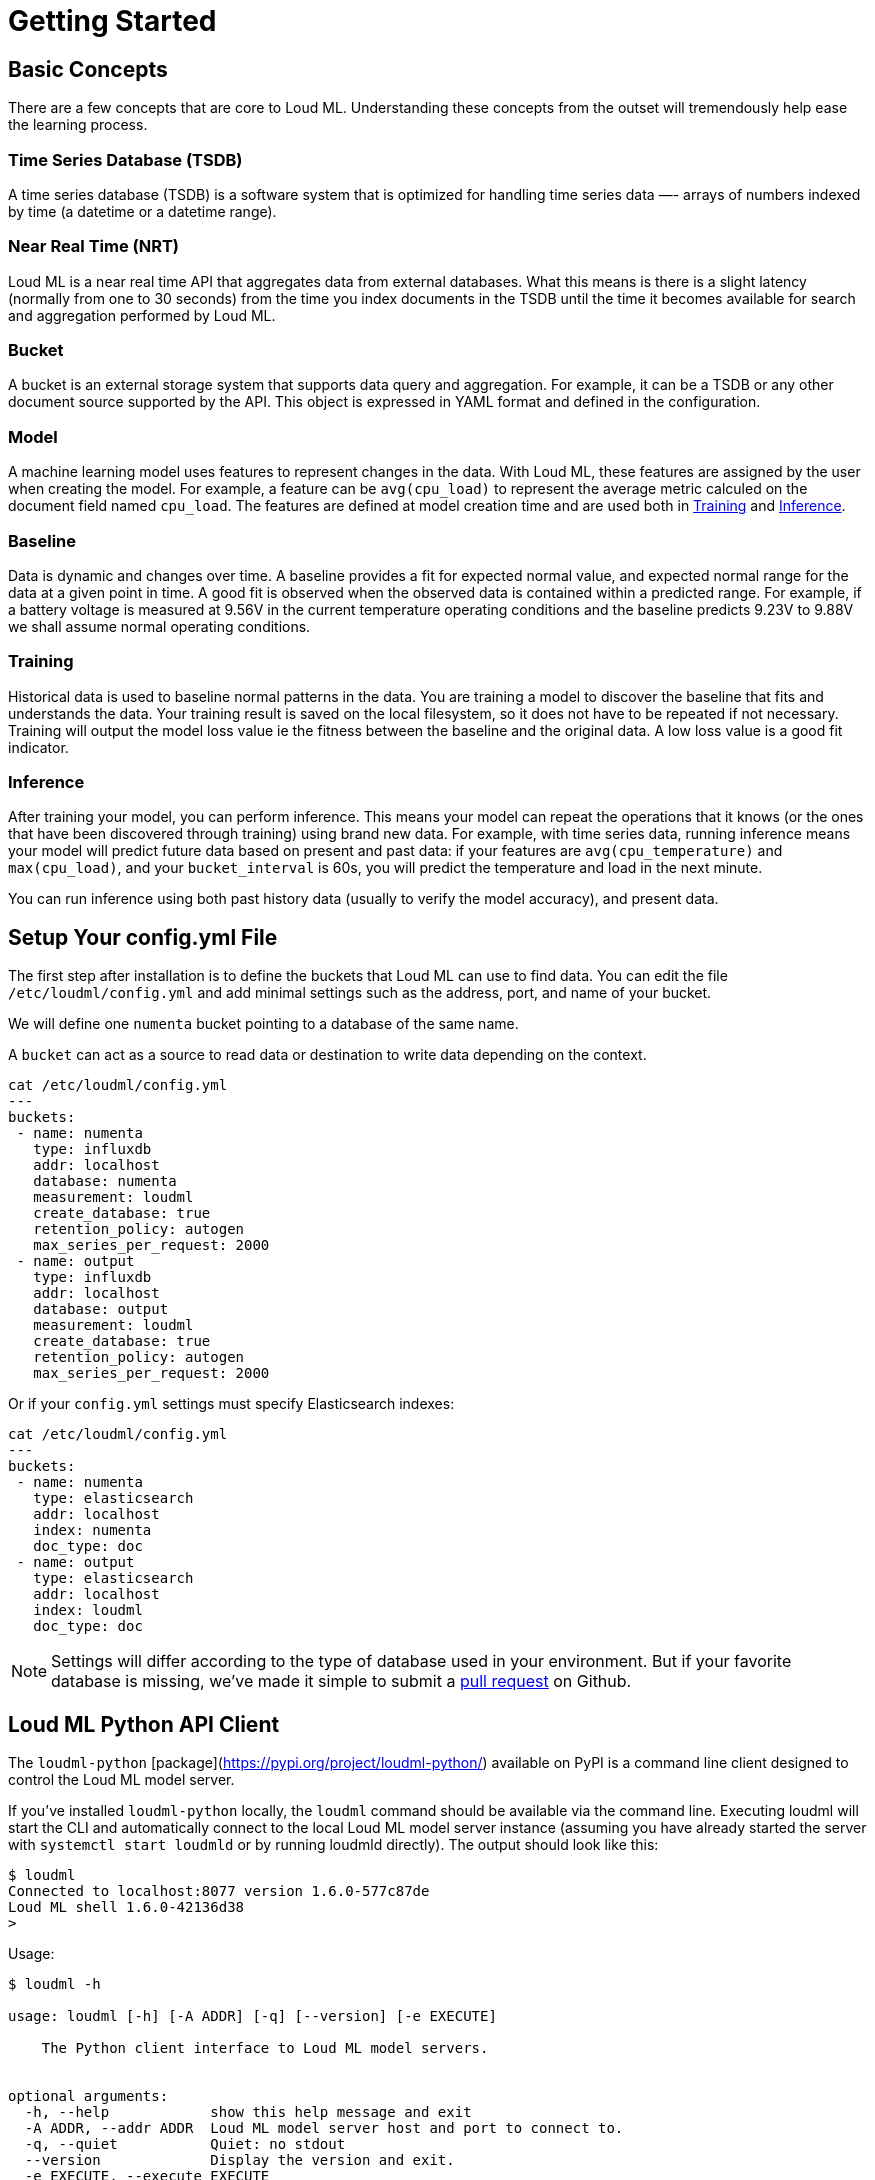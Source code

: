 [[getting-started]]
= Getting Started

[partintro]
--

Loud ML is the first open source deep learning API that makes it simple to prepare, train, and deploy machine learning models and crunch the data stored in your favorite databases without moving the data. The user selects the times series that they want to model and sets the model date ranges, then Loud ML will build the models and save them for inference in production. Loud ML does all the work and removes the complexity of machine learning with Tensorflow.

Here are a few sample use-cases that Loud ML is used for:

* Detecting abnormal dips in user traffic and responding to incidents before they impact customers satisfaction
* Detecting outliers in seasonal fluctuations of e-commerce transactions
* Spotting abnormal load in a distributed database
* Dynamically spotting network traffic patterns and anticipating congestion before it impacts customer experience
* Forecasting capacity, usage, and load imbalance for energy producers and suppliers
* Forecasting demand for inventory and supply chain optimization
* Abnormal fraud pattern detection for mobile network operators
* Predict network equipment failure for maintenance operations planning
* Anticipate disk capacity and discover capacity issues before it hurts
* Knowing the future load in advance and auto scaling virtual instances in the Cloud
* Knowing the future load in advance and saving energy in data centers

[NOTE]
==================================================

Loud ML ships with `unsupervised` learning techniques that do not require labelled data and therefore can produce faster results.
Donut [arXiv 1802.03903](https://arxiv.org/abs/1802.03903) combines the best of unsupervised and supervised learning: users can label abnormal data if they want to, although this label operation remains optional.

==================================================

For the rest of this tutorial, you will be guided through the process of getting Loud ML up and running, taking a peek inside it, and performing basic operations like creating, training, and using your data to get accurate predictions. At the end of this tutorial, you should have a good idea of what Loud ML is, how it works, and hopefully be inspired to see how you can apply ML to your own data and application.
--

== Basic Concepts

There are a few concepts that are core to Loud ML. Understanding these concepts from the outset will tremendously help ease the learning process.

[float]
=== Time Series Database (TSDB)

A time series database (TSDB) is a software system that is optimized for handling time series data —- arrays of numbers indexed by time (a datetime or a datetime range). 

[float]
=== Near Real Time (NRT)

Loud ML is a near real time API that aggregates data from external databases. What this means is there is a slight latency (normally from one to 30 seconds) from the time you index documents in the TSDB until the time it becomes available for search and aggregation performed by Loud ML.

[float]
=== Bucket

A bucket is an external storage system that supports data query and aggregation. For example, it can be a TSDB or any other document source supported by the API. This object is expressed in YAML format and defined in the configuration.

[float]
=== Model

A machine learning model uses features to represent changes in the data. With Loud ML, these features are assigned by the user when creating the model. For example, a feature can be `avg(cpu_load)` to represent the average metric calculed on the document field named `cpu_load`. The features are defined at model creation time and are used both in <<training>> and <<inference>>.

[float]
[[baseline]]
=== Baseline

Data is dynamic and changes over time. A baseline provides a fit for expected normal value, and expected normal range for the data at a given point in time. A good fit is observed when the observed data is contained within a predicted range. For example, if a battery voltage is measured at 9.56V in the current temperature operating conditions and the baseline predicts 9.23V to 9.88V we shall assume normal operating conditions.

[float]
[[training]]
=== Training

Historical data is used to baseline normal patterns in the data. You are training a model to discover the baseline that fits and understands the data. Your training result is saved on the local filesystem, so it does not have to be repeated if not necessary. Training will output the model loss value ie the fitness between the baseline and the original data. A low loss value is a good fit indicator.

[float]
[[inference]]
=== Inference

After training your model, you can perform inference. This means your model can repeat the operations that it knows (or the ones that have been discovered through training) using brand new data. For example, with time series data, running inference means your model will predict future data based on present and past data: if your features are `avg(cpu_temperature)` and `max(cpu_load)`, and your `bucket_interval` is 60s, you will predict the temperature and load in the next minute.

You can run inference using both past history data (usually to verify the model accuracy), and present data.


== Setup Your config.yml File

The first step after installation is to define the buckets that Loud ML can use to find data. You can edit the file `/etc/loudml/config.yml` and add minimal settings such as the address, port, and name of your bucket.

We will define one `numenta` bucket pointing to a database of the same name.

A `bucket` can act as a source to read data or destination to write data depending on the context.

[source,sh]
--------------------------------------------------
cat /etc/loudml/config.yml
---
buckets:
 - name: numenta
   type: influxdb
   addr: localhost
   database: numenta
   measurement: loudml
   create_database: true
   retention_policy: autogen
   max_series_per_request: 2000
 - name: output
   type: influxdb
   addr: localhost
   database: output
   measurement: loudml
   create_database: true
   retention_policy: autogen
   max_series_per_request: 2000
--------------------------------------------------

Or if your `config.yml` settings must specify Elasticsearch indexes:

[source,sh]
--------------------------------------------------
cat /etc/loudml/config.yml
---
buckets:
 - name: numenta
   type: elasticsearch
   addr: localhost
   index: numenta
   doc_type: doc
 - name: output
   type: elasticsearch
   addr: localhost
   index: loudml
   doc_type: doc
--------------------------------------------------

[NOTE]
==================================================

Settings will differ according to the type of database used in your environment. But if your favorite database is missing, we've made it simple to submit a https://raw.githubusercontent.com/regel/loudml/master/CONTRIBUTING.md[pull request] on Github.

==================================================

== Loud ML Python API Client

The `loudml-python` [package](https://pypi.org/project/loudml-python/) available on PyPI is a command line client designed to control the Loud ML model server.

If you’ve installed `loudml-python` locally, the `loudml` command should be available via the command line. Executing loudml will start the CLI and automatically connect to the local Loud ML model server instance (assuming you have already started the server with `systemctl start loudmld` or by running loudmld directly). The output should look like this:

--------------------------------------------------
$ loudml
Connected to localhost:8077 version 1.6.0-577c87de
Loud ML shell 1.6.0-42136d38
>
--------------------------------------------------

Usage:

--------------------------------------------------
$ loudml -h

usage: loudml [-h] [-A ADDR] [-q] [--version] [-e EXECUTE]

    The Python client interface to Loud ML model servers.
    

optional arguments:
  -h, --help            show this help message and exit
  -A ADDR, --addr ADDR  Loud ML model server host and port to connect to.
  -q, --quiet           Quiet: no stdout
  --version             Display the version and exit.
  -e EXECUTE, --execute EXECUTE
                        Execute command and quit.

Examples:

    # Use loudml in a non-interactive mode to output the two days forecast
    # for model "test-model" and pretty print the output:
    $ loudml --execute 'forecast-model -f now -t now+2d test-model'

    # Connect to a specific Loud ML model server:
    $ loudml --addr hostname:8077
--------------------------------------------------


== Historical Data

Public real world data sets are useful for testing. We can load the popular https://github.com/numenta/NAB[NAB] data set using one command. The `-f` flag will offset the data so that it begins at the given point in time. The `-d` flag saves data to the chosen data store defined in your `config.yml` file.

[source,sh]
--------------------------------------------------
loudml -e "load-nab -f now-30d numenta"
--------------------------------------------------

== First Model

Data is loaded. Let's declare a first model in a JSON file. This model learns
the average CPU utilization of an AWS instance auto scaling group. Our JSON
file describes the parameters and features to pull and aggregate data from
a bucket. 

[source,sh]
--------------------------------------------------
cat <<EOF | tee asg.json
{
    "default_bucket": "numenta",
    "name": "cpu_utilization_asg_misconfiguration",
    "type": "donut",
    "features": [
        {
            "metric": "mean",
            "field": "value",
            "name": "mean_value",
            "match_all": [
                {
                    "tag": "file",
                    "value": "cpu_utilization_asg_misconfiguration"
                }
            ],
            "default": null
        }
    ],
    "bucket_interval": "5m",
    "offset": "10s",
    "interval": "60s",
    "max_evals": 21,
    "span": 24
}
EOF
--------------------------------------------------

We can use the CLI to create this model and ten days of historical data for training.

[source,sh]
--------------------------------------------------
loudml -e "create-model asg.json"
loudml -e "train-model -f now-30d -t now-20d cpu_utilization_asg_misconfiguration"
--------------------------------------------------

== Evaluate

We can use the `eval-model` command to compare original data against model predictions,
using historical data. The `-s` flag saves data to the default bucket, and
facilitates data vizualization. The `-a` flag calculates a score to detect anomalies.

Output data points are saved to the `output` bucket and each point contains the following information:

* `@mean_value`: the original data point value or null
* `mean_value`: the predicted normal value named according to the JSON model definition
* `lower_mean_value`: the minimum normal value with 99.7 percent confidence
* `upper_mean_value`: the maximum normal value with 99.7 percent confidence
* `score`: anomaly score in range [0.0, 100.0]
* `is_anomaly`: flag the data point as abnormal or not

[source,sh]
--------------------------------------------------
loudml -e "eval-model cpu_utilization_asg_misconfiguration -f now-30d -t now -s -a -o output"
--------------------------------------------------

Or if you need to print the output to the terminal:

--------------------------------------------------
loudml -e "eval-model cpu_utilization_asg_misconfiguration -f now-30d -t now -a"
--------------------------------------------------

The value between brackets eg `[ 40.9]` is the anomaly score for this data point. This score ranges from 0 to 100. A star `*` indicates that the score is above normal and the data point is therefore flagged as abnormal.

--------------------------------------------------
timestamp          @mean_value         loudml.mean_value  
1567460400.0       35.168             38.212 [ 40.9]     
1567460700.0       46.158             38.709 [ 78.1]     
1567461000.0       39.946             43.764 [ 37.6]     
1567461300.0       33.316             35.549 [ 32.3]     
1567461600.0       57.832             32.826 [* 100.0]   
1567461900.0       31.222             34.417 [ 68.5]     
1567462200.0       33.588             30.978 [ 65.9]     
1567462500.0       30.496             33.961 [ 72.5]     
1567462800.0       39.501             34.369 [ 98.0]     
1567463100.0       46.334             33.238 [* 100.0]   
1567463400.0       31.154             33.193 [ 44.2]     
1567463700.0       31.165             32.515 [ 26.1]     
--------------------------------------------------

== Forecast Future Data

We can use the `forecast` command to generate future data points. Again, the `-s` flag
saves data to the default bucket, and facilitates data vizualization. Response is written to standard output if the `-s` flag is omitted.

[source,sh]
--------------------------------------------------
loudml -e "forecast-model cpu_utilization_asg_misconfiguration -f now-5m -t now+6h"
--------------------------------------------------

Output data points contain the following information:

* `@mean_value`: the original data point value or null
* `mean_value`: the predicted normal value named according to the JSON model definition
* `lower_mean_value`: the minimum normal value with 68 percent confidence.
* `upper_mean_value`: the maximum normal value with 68 percent confidence


The output should look like this:

--------------------------------------------------
timestamp          @mean_value         loudml.mean_value  
1569180000.0       31.829             29.897             
1569180300.0       33.161             32.23              
1569180600.0       31.829             30.063             
1569180900.0       33.203             31.157             
1569181200.0       34.473             33.131
...
--------------------------------------------------

== Detecting Outliers 

Running ML in production requires the ability to automate training, inference, and
forecast operations. Regular scheduled operations, and on demand inference are provided
via the Loud ML model server and the scheduled_job API.

Jobs can be scheduled at a regular `interval`. Using the `start-model` command will schedule a regular job fetching new streaming data and tagging abnormal data points:

[source,sh]
--------------------------------------------------
loudml -e "start-model cpu_utilization_asg_misconfiguration -a"
--------------------------------------------------

Scheduled jobs can be configured to perform other operations too. Refer to the documentation for more advanced usage and examples.

Congratulations on making it this far. We hope this tutorial helps get you started
on your Loud ML journey. Feel free to contribute and submit ideas, bug fixes, and https://raw.githubusercontent.com/regel/loudml/master/CONTRIBUTING.md[pull requests] to enhance the OSS version and the documentation.

Twitter channel: https://twitter.com/loud_ml[@loud_ml]

